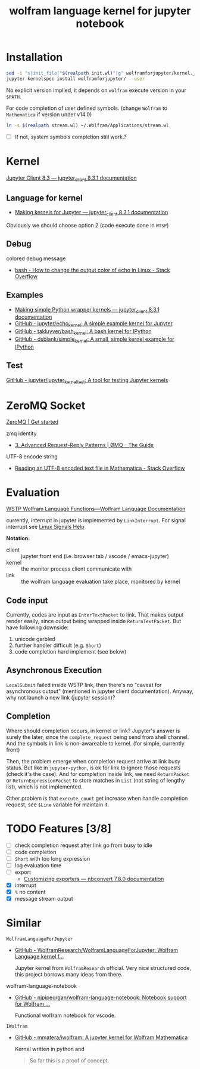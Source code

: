 # -*- eval: (auto-fill-mode 1); -*-
#+TITLE: wolfram language kernel for jupyter notebook

* Installation
#+begin_src bash
sed -i "s|init_file|"$(realpath init.wl)"|g" wolframforjupyter/kernel.json
jupyter kernelspec install wolframforjupyter/ --user
#+end_src

No explicit version implied, it depends on ~wolfram~ execute version in your ~$PATH~.

For code completion of user defined symbols. (change =Wolfram= to =Mathematica= if
version under v14.0)
#+begin_src bash
ln -s $(realpath stream.wl) ~/.Wolfram/Applications/stream.wl
#+end_src
- [ ] If not, system symbols completion still work.?

* Kernel
[[https://jupyter-client.readthedocs.io/en/stable/index.html][Jupyter Client 8.3 — jupyter_client 8.3.1 documentation]]

** Language for kernel
- [[https://jupyter-client.readthedocs.io/en/stable/kernels.html#making-kernels-for-jupyter][Making kernels for Jupyter — jupyter_client 8.3.1 documentation]]
Obviously we should choose option 2 (code execute done in =WTSP=)

** Debug
colored debug message
- [[https://stackoverflow.com/a/5947802][bash - How to change the output color of echo in Linux - Stack Overflow]]

** Examples
- [[https://jupyter-client.readthedocs.io/en/stable/wrapperkernels.html][Making simple Python wrapper kernels — jupyter_client 8.3.1 documentation]]
- [[https://github.com/jupyter/echo_kernel][GitHub - jupyter/echo_kernel: A simple example kernel for Jupyter]]
- [[https://github.com/takluyver/bash_kernel/tree/master][GitHub - takluyver/bash_kernel: A bash kernel for IPython]]
- [[https://github.com/dsblank/simple_kernel][GitHub - dsblank/simple_kernel: A small, simple kernel example for IPython]]

** Test
[[https://github.com/jupyter/jupyter_kernel_test][GitHub - jupyter/jupyter_kernel_test: A tool for testing Jupyter kernels]]

* ZeroMQ Socket
[[https://zeromq.org/get-started/][ZeroMQ | Get started]]

zmq identity
- [[https://zguide.zeromq.org/docs/chapter3/#Identities-and-Addresses][3. Advanced Request-Reply Patterns | ØMQ - The Guide]]
UTF-8 encode string
- [[https://stackoverflow.com/questions/5597013/reading-an-utf-8-encoded-text-file-in-mathematica][Reading an UTF-8 encoded text file in Mathematica - Stack Overflow]]

* Evaluation
[[https://reference.wolfram.com/language/guide/WSTPWolframLanguageFunctions.html][WSTP Wolfram Language Functions—Wolfram Language Documentation]]

currently, interrupt in jupyter is implemented by ~LinkInterrupt~. For signal
interrupt see [[https://www.computerhope.com/unix/signals.htm][Linux Signals Help]]

*Notation:*
- client :: jupyter front end (i.e. browser tab / vscode / emacs-jupyter)
- kernel :: the monitor process client communicate with
- link :: the wolfram language evaluation take place, monitored by kernel

** Code input
Currently, codes are input as ~EnterTextPacket~ to link. That makes output
render easily, since output being wrapped inside ~ReturnTextPacket~. But have
following downside:
1. unicode garbled
2. further handler difficult (e.g. ~Short~)
3. code completion hard implement (see below)

** Asynchronous Execution
~LocalSubmit~ failed inside WSTP link, then there's no "caveat for asynchronous
output" (mentioned in jupyter client documentation). Anyway, why not launch a
new link (jupyter session)?

** Completion
Where should completion occurs, in kernel or link? Jupyter's answer is surely
the later, since the ~complete_request~ being send from shell channel. And the
symbols in link is non-awareable to kernel. (for simple, currently front)

Then, the problem emerge when completion request arrive at link busy status. But
like in =jupyter-python=, is ok for link to ignore those requests (check it's
the case). And for completion inside link, we need ~ReturnPacket~ or
~ReturnExpressionPacket~ to store matches in ~List~ (not string of lengthy
list), which is not implemented.

Other problem is that ~execute_count~ get increase when handle completion
request, see ~$Line~ variable for maintain it.

* TODO Features [3/8]
- [ ] check completion request after link go from busy to idle
- [ ] code completion
- [ ] ~Short~ with too long expression
- [ ] log evaluation time
- [ ] export
  - [[https://nbconvert.readthedocs.io/en/latest/external_exporters.html][Customizing exporters — nbconvert 7.8.0 documentation]]
- [X] interrupt
- [X] ~%~ no content
- [X] message stream output

* Similar
=WolframLanguageForJupyter=
- [[https://github.com/WolframResearch/WolframLanguageForJupyter][GitHub - WolframResearch/WolframLanguageForJupyter: Wolfram Language kernel f...]]

  Jupyter kernel from =WolframResearch= official. Very nice structured code, this
  project borrows many ideas from there.

wolfram-language-notebook
- [[https://github.com/njpipeorgan/wolfram-language-notebook][GitHub - njpipeorgan/wolfram-language-notebook: Notebook support for Wolfram ...]]

  Functional wolfram notebook for vscode.

=IWolfram=
- [[https://github.com/mmatera/iwolfram][GitHub - mmatera/iwolfram: A jupyter kernel for Wolfram Mathematica]]

  Kernel written in python and
  #+begin_quote
  So far this is a proof of concept.
  #+end_quote
